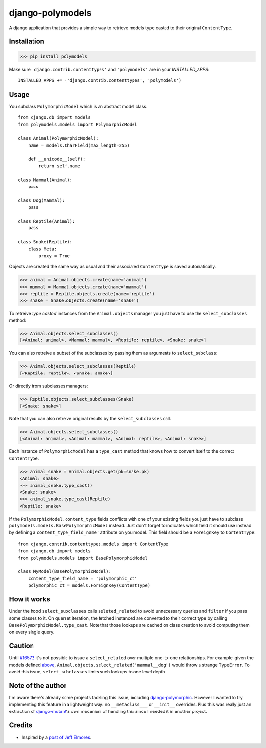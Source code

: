 #################
django-polymodels
#################

A django application that provides a simple way to retrieve models type casted
to their original ``ContentType``.

************
Installation
************

>>> pip install polymodels

Make sure ``'django.contrib.contenttypes'`` and ``'polymodels'`` are in your `INSTALLED_APPS`::

    INSTALLED_APPS += ('django.contrib.contenttypes', 'polymodels')

*****
Usage
*****
You subclass ``PolymorphicModel`` which is an abstract model class.

.. _models:

::
    
    from django.db import models
    from polymodels.models import PolymorphicModel

    class Animal(PolymorphicModel):
        name = models.CharField(max_length=255)

        def __unicode__(self):
            return self.name

    class Mammal(Animal):
        pass

    class Dog(Mammal):
        pass

    class Reptile(Animal):
        pass

    class Snake(Reptile):
        class Meta:
            proxy = True

Objects are created the same way as usual and their associated ``ContentType`` is saved automatically.

>>> animal = Animal.objects.create(name='animal')
>>> mammal = Mammal.objects.create(name='mammal')
>>> reptile = Reptile.objects.create(name='reptile')
>>> snake = Snake.objects.create(name='snake')

To retreive *type casted* instances from the ``Animal.objects`` manager you just have to use the ``select_subclasses`` method:

>>> Animal.objects.select_subclasses()
[<Animal: animal>, <Mammal: mammal>, <Reptile: reptile>, <Snake: snake>]

You can also retreive a subset of the subclasses by passing them as arguments to ``select_subclass``:

>>> Animal.objects.select_subclasses(Reptile)
[<Reptile: reptile>, <Snake: snake>]

Or directly from subclasses managers:

>>> Reptile.objects.select_subclasses(Snake)
[<Snake: snake>]

Note that you can also retreive original results by the ``select_subclasses`` call.

>>> Animal.objects.select_subclasses()
[<Animal: animal>, <Animal: mammal>, <Animal: reptile>, <Animal: snake>]

Each instance of ``PolymorphicModel`` has a ``type_cast`` method that knows how to convert itself to the correct ``ContentType``.

>>> animal_snake = Animal.objects.get(pk=snake.pk)
<Animal: snake>
>>> animal_snake.type_cast()
<Snake: snake>
>>> animal_snake.type_cast(Reptile)
<Reptile: snake>

If the ``PolymorphicModel.content_type`` fields conflicts with one of your existing fields you just have to subclass ``polymodels.models.BasePolymorphicModel`` instead. Just don't forget to indicates which field it should use instead by defining a ``content_type_field_name'`` attribute on you model. This field should be a ``ForeignKey`` to ``ContentType``::

    from django.contrib.contenttypes.models import ContentType
    from django.db import models
    from polymodels.models import BasePolymorphicModel

    class MyModel(BasePolymorphicModel):
        content_type_field_name = 'polymorphic_ct'
        polymorphic_ct = models.ForeignKey(ContentType)

************
How it works
************

Under the hood ``select_subclasses`` calls ``seleted_related`` to avoid unnecessary queries and ``filter`` if you pass some classes to it. On querset iteration, the fetched instanced are converted to their correct type by calling ``BasePolymorphicModel.type_cast``. Note that those lookups are cached on class creation to avoid computing them on every single query.

*******
Caution
*******

Until `#16572`_ it's not possible to issue a ``select_related`` over multiple one-to-one relationships. For example, given the models defined `above`_, ``Animal.objects.select_related('mammal__dog')`` would throw a strange ``TypeError``. To avoid this issue, ``select_subclasses`` limits such lookups to one level depth.

.. _#16572: https://code.djangoproject.com/ticket/16572
.. _above: #models

******************
Note of the author
******************

I'm aware there's already some projects tackling this issue, including `django-polymorphic`_. However I wanted to try implementing this feature in a lightweight way: no ``__metaclass___`` or ``__init__`` overrides. Plus this was really just an extraction of `django-mutant`_'s own mecanism of handling this since I needed it in another project.

.. _django-polymorphic: https://github.com/chrisglass/django_polymorphic
.. _django-mutant: https://github.com/charettes/django-mutant

*******
Credits
*******

* Inspired by a `post of Jeff Elmores`_.

.. _post of Jeff Elmores: http://jeffelmore.org/2010/11/11/automatic-downcasting-of-inherited-models-in-django/
